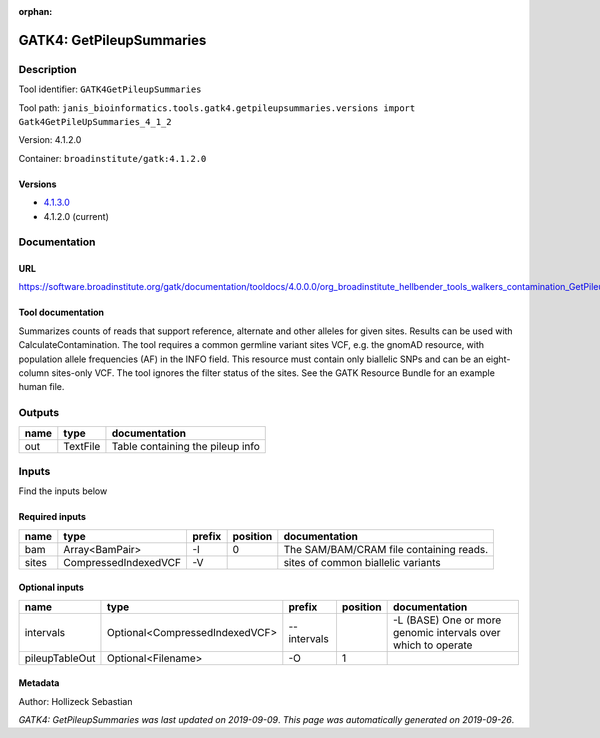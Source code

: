:orphan:


GATK4: GetPileupSummaries
===================================================

Description
-------------

Tool identifier: ``GATK4GetPileupSummaries``

Tool path: ``janis_bioinformatics.tools.gatk4.getpileupsummaries.versions import Gatk4GetPileUpSummaries_4_1_2``

Version: 4.1.2.0

Container: ``broadinstitute/gatk:4.1.2.0``

Versions
*********

- `4.1.3.0 <gatk4getpileupsummaries_4.1.3.0.html>`_
- 4.1.2.0 (current)

Documentation
-------------

URL
******
`https://software.broadinstitute.org/gatk/documentation/tooldocs/4.0.0.0/org_broadinstitute_hellbender_tools_walkers_contamination_GetPileupSummaries.php <https://software.broadinstitute.org/gatk/documentation/tooldocs/4.0.0.0/org_broadinstitute_hellbender_tools_walkers_contamination_GetPileupSummaries.php>`_

Tool documentation
******************
Summarizes counts of reads that support reference, alternate and other alleles for given sites. Results can be used with CalculateContamination.
The tool requires a common germline variant sites VCF, e.g. the gnomAD resource, with population allele frequencies (AF) in the INFO field. This resource must contain only biallelic SNPs and can be an eight-column sites-only VCF. The tool ignores the filter status of the sites. See the GATK Resource Bundle for an example human file.

Outputs
-------
======  ========  ================================
name    type      documentation
======  ========  ================================
out     TextFile  Table containing the pileup info
======  ========  ================================

Inputs
------
Find the inputs below

Required inputs
***************

======  ====================  ========  ==========  =======================================
name    type                  prefix      position  documentation
======  ====================  ========  ==========  =======================================
bam     Array<BamPair>        -I                 0  The SAM/BAM/CRAM file containing reads.
sites   CompressedIndexedVCF  -V                    sites of common biallelic variants
======  ====================  ========  ==========  =======================================

Optional inputs
***************

==============  ==============================  ===========  ==========  =============================================================
name            type                            prefix         position  documentation
==============  ==============================  ===========  ==========  =============================================================
intervals       Optional<CompressedIndexedVCF>  --intervals              -L (BASE) One or more genomic intervals over which to operate
pileupTableOut  Optional<Filename>              -O                    1
==============  ==============================  ===========  ==========  =============================================================


Metadata
********

Author: Hollizeck Sebastian


*GATK4: GetPileupSummaries was last updated on 2019-09-09*.
*This page was automatically generated on 2019-09-26*.
